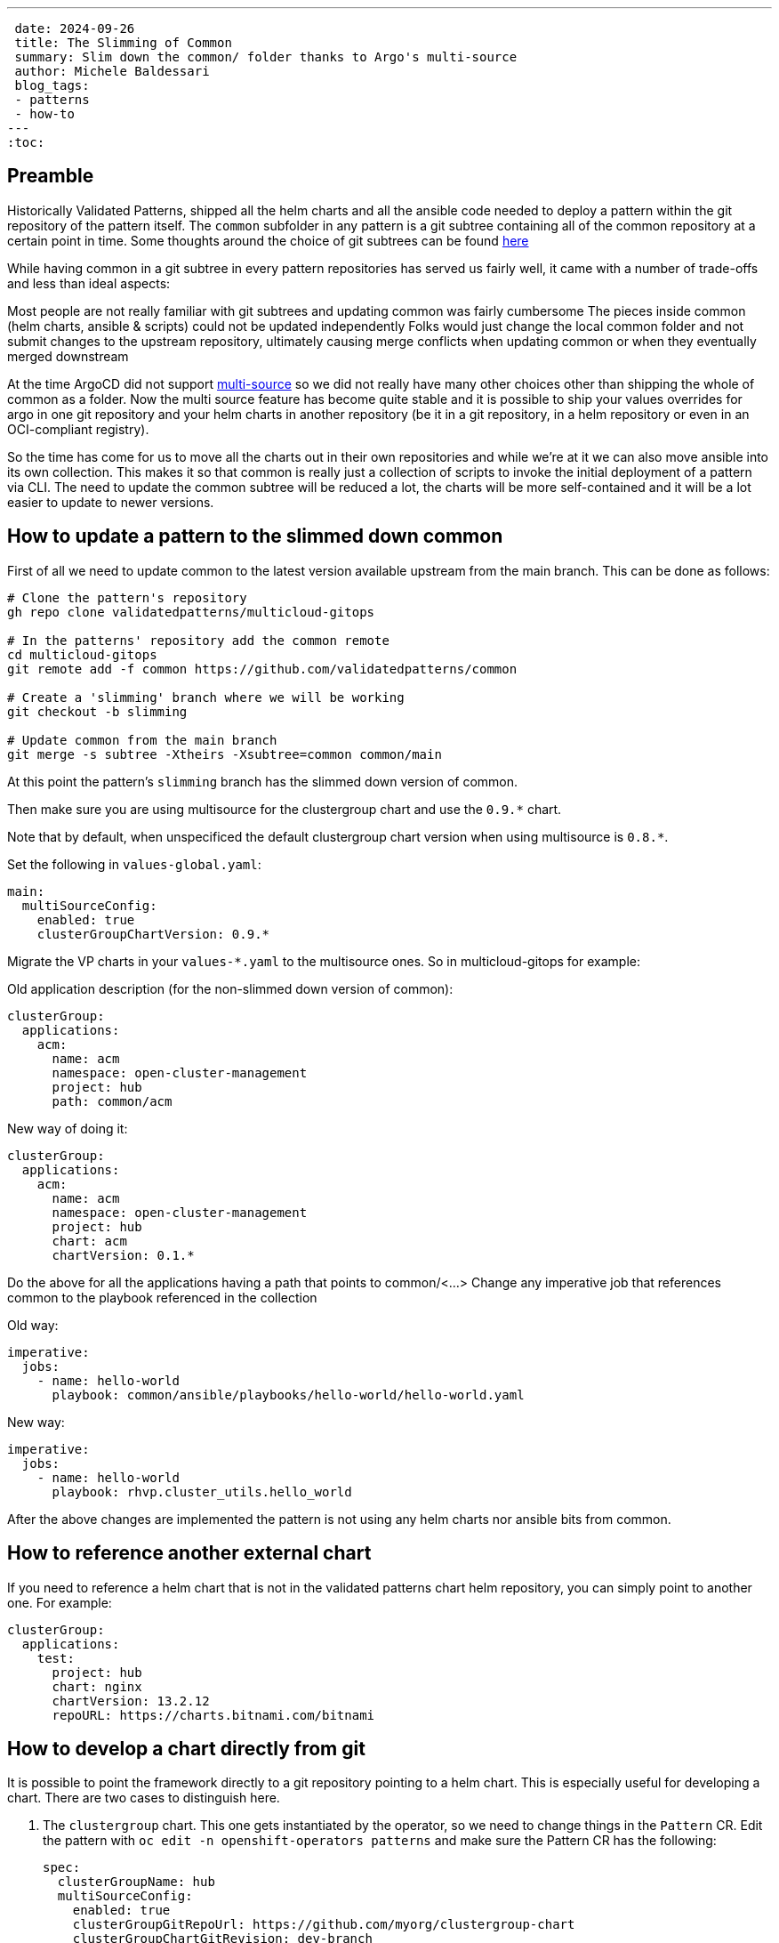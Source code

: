 ---
 date: 2024-09-26
 title: The Slimming of Common
 summary: Slim down the common/ folder thanks to Argo's multi-source
 author: Michele Baldessari
 blog_tags:
 - patterns
 - how-to
---
:toc:

== Preamble

Historically Validated Patterns, shipped all the helm charts and all the ansible code needed to deploy a pattern within the git repository of the pattern itself. The `common` subfolder in any pattern is a git subtree containing all of the common repository at a certain point in time.
Some thoughts around the choice of git subtrees can be found https://validatedpatterns.io/blog/2022-03-30-multicloud-gitops/[here]

While having common in a git subtree in every pattern repositories has served us fairly well, it came with a number of trade-offs and less than ideal aspects:

Most people are not really familiar with git subtrees and updating common was fairly cumbersome
The pieces inside common (helm charts, ansible & scripts) could not be updated independently
Folks would just change the local common folder and not submit changes to the upstream repository, ultimately causing merge conflicts when updating common or when they eventually merged downstream

At the time ArgoCD did not support https://argo-cd.readthedocs.io/en/stable/user-guide/multiple_sources/[multi-source] so we did not really have many other choices other than shipping the whole of common as a folder.
Now the multi source feature has become quite stable and it is possible to ship your values overrides for argo in one git repository and your helm charts in another repository (be it in a git repository, in a helm repository or even in an OCI-compliant registry).

So the time has come for us to move all the charts out in their own repositories and while we’re at it we can also move ansible into its own collection. This makes it so that common is really just a collection of scripts to invoke the initial deployment of a pattern via CLI. The need to update the common subtree will be reduced a lot, the charts will be more self-contained and it will be a lot easier to update to newer versions.

== How to update a pattern to the slimmed down common

First of all we need to update common to the latest version available upstream from the
main branch. This can be done as follows:
[source,sh]
----
# Clone the pattern's repository
gh repo clone validatedpatterns/multicloud-gitops

# In the patterns' repository add the common remote
cd multicloud-gitops
git remote add -f common https://github.com/validatedpatterns/common

# Create a 'slimming' branch where we will be working
git checkout -b slimming

# Update common from the main branch
git merge -s subtree -Xtheirs -Xsubtree=common common/main
----

At this point the pattern's `slimming` branch has the slimmed down version of common.

Then make sure you are using multisource for the clustergroup chart and use the
`0.9.*` chart.

Note that by default, when unspecificed the default clustergroup chart version when using multisource is `0.8.*`.

Set the following in `values-global.yaml`:

[source,yaml]
----
main:
  multiSourceConfig:
    enabled: true
    clusterGroupChartVersion: 0.9.*
----

Migrate the VP charts in your `values-*.yaml` to the multisource ones. So in multicloud-gitops for example:

Old application description (for the non-slimmed down version of common):
[source,yaml]
----
clusterGroup:
  applications:
    acm:
      name: acm
      namespace: open-cluster-management
      project: hub
      path: common/acm
----


New way of doing it:
[source,yaml]
----
clusterGroup:
  applications:
    acm:
      name: acm
      namespace: open-cluster-management
      project: hub
      chart: acm
      chartVersion: 0.1.*
----

Do the above for all the applications having a path that points to common/<...>
Change any imperative job that references common to the playbook referenced in the collection

Old way:
[source,yaml]
----
imperative:
  jobs:
    - name: hello-world
      playbook: common/ansible/playbooks/hello-world/hello-world.yaml
----

New way:
[source,yaml]
----
imperative:
  jobs:
    - name: hello-world
      playbook: rhvp.cluster_utils.hello_world
----

After the above changes are implemented the pattern is not using any helm charts nor ansible bits from common.

== How to reference another external chart

If you need to reference a helm chart that is not in the validated patterns
chart helm repository, you can simply point to another one. For example:

[source,yaml]
----
clusterGroup:
  applications:
    test:
      project: hub
      chart: nginx
      chartVersion: 13.2.12
      repoURL: https://charts.bitnami.com/bitnami
----

== How to develop a chart directly from git

It is possible to point the framework directly to a git repository pointing to a helm chart.
This is especially useful for developing a chart. There are two cases to distinguish here.

. The `clustergroup` chart. This one gets instantiated by the operator, so we need to change things in   the `Pattern` CR.
Edit the pattern with `oc edit -n openshift-operators patterns` and make sure the Pattern CR has the following:
+
[source,yaml]
----
spec:
  clusterGroupName: hub
  multiSourceConfig:
    enabled: true
    clusterGroupGitRepoUrl: https://github.com/myorg/clustergroup-chart
    clusterGroupChartGitRevision: dev-branch
----

. For all the other charts we just need to add `repoURL`, `path` and the `chartVersion` fields:
+
[source,yaml]
----
clusterGroup:
  applications:
    acm:
      name: acm
      namespace: open-cluster-management
      project: hub
      path: "."
      chartVersion: dev-branch
      repoURL: https://github.com/myorg/acm-chart
----
